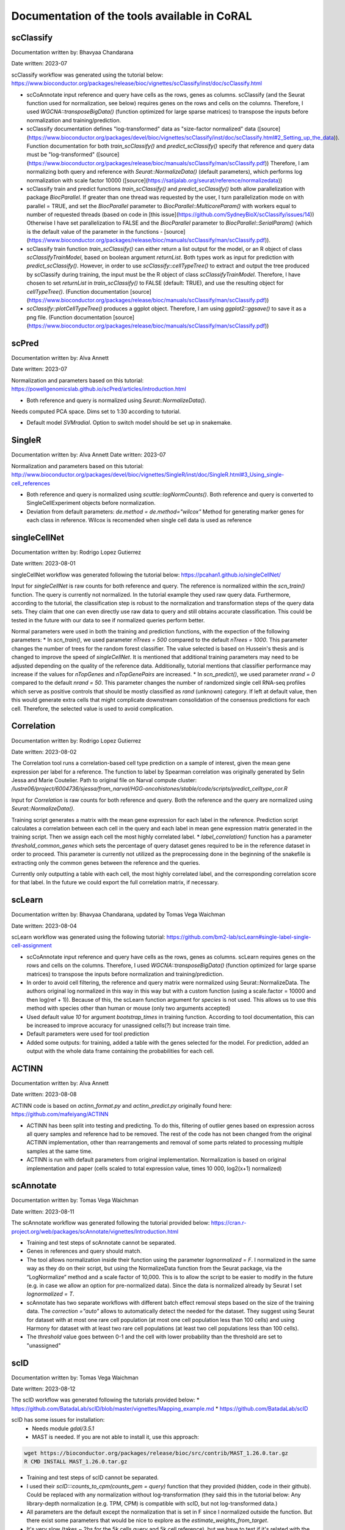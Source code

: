 .. _tools:

Documentation of the tools available in CoRAL
====================================================

scClassify
------------

Documentation written by: Bhavyaa Chandarana

Date written: 2023-07

scClassify workflow was generated using the tutorial below:
https://www.bioconductor.org/packages/release/bioc/vignettes/scClassify/inst/doc/scClassify.html

* scCoAnnotate input reference and query have cells as the rows, genes as columns. scClassify (and the Seurat function used for normalization, see below) requires genes on the rows and cells on the columns. Therefore, I used `WGCNA::transposeBigData()` (function optimized for large sparse matrices) to transpose the inputs before normalization and training/prediction.

* scClassify documentation defines "log-transformed" data as "size-factor normalized" data ([source](https://www.bioconductor.org/packages/devel/bioc/vignettes/scClassify/inst/doc/scClassify.html#2_Setting_up_the_data)). Function documentation for both `train_scClassify()` and `predict_scClassify()` specify that reference and query data must be "log-transformed" ([source](https://www.bioconductor.org/packages/release/bioc/manuals/scClassify/man/scClassify.pdf)) Therefore, I am normalizing both query and reference with `Seurat::NormalizeData()` (default parameters), which performs log normalization with scale factor 10000 ([source](https://satijalab.org/seurat/reference/normalizedata))

* scClassify train and predict functions `train_scClassify()` and `predict_scClassify()` both allow parallelization with package `BiocParallel`. If greater than one thread was requested by the user, I turn parallelization mode on with parallel = TRUE, and set the `BiocParallel` parameter to `BiocParallel::MulticoreParam()` with workers equal to number of requested threads (based on code in [this issue](https://github.com/SydneyBioX/scClassify/issues/14)) Otherwise I have set parallelization to FALSE and the `BiocParallel` parameter to `BiocParallel::SerialParam()` (which is the default value of the parameter in the functions - [source](https://www.bioconductor.org/packages/release/bioc/manuals/scClassify/man/scClassify.pdf)).

* scClassify train function `train_scClassify()` can either return a list output for the model, or an R object of class `scClassifyTrainModel`, based on boolean argument `returnList`. Both types work as input for prediction with `predict_scClassify()`. However, in order to use `scClassify::cellTypeTree()` to extract and output the tree produced by scClassify during training, the input must be the R object of class `scClassifyTrainModel`. Therefore, I have chosen to set `returnList` in `train_scClassify()` to FALSE (default: TRUE), and use the resulting object for `cellTypeTree()`. (Function documentation [source](https://www.bioconductor.org/packages/release/bioc/manuals/scClassify/man/scClassify.pdf))

* `scClassify::plotCellTypeTree()` produces a ggplot object. Therefore, I am using `ggplot2::ggsave()` to save it as a png file. (Function documentation [source](https://www.bioconductor.org/packages/release/bioc/manuals/scClassify/man/scClassify.pdf))


scPred
------------

Documentation written by: Alva Annett    

Date written: 2023-07   

Normalization and parameters based on this tutorial:   
https://powellgenomicslab.github.io/scPred/articles/introduction.html

* Both reference and query is normalized using `Seurat::NormalizeData()`.     
Needs computed PCA space. Dims set to 1:30 according to tutorial.

* Default model `SVMradial`. Option to switch model should be set up in snakemake.  

SingleR
------------

Documentation written by: Alva Annett    
Date written: 2023-07  

Normalization and parameters based on this tutorial:
http://www.bioconductor.org/packages/devel/bioc/vignettes/SingleR/inst/doc/SingleR.html#3_Using_single-cell_references

* Both reference and query is normalized using `scuttle::logNormCounts()`. Both reference and query is converted to SingleCellExperiment objects before normalization.   

* Deviation from default parameters: `de.method = de.method="wilcox"` Method for generating marker genes for each class in reference. Wilcox is recomended when single cell data is used as reference

singleCellNet
------------

Documentation written by: Rodrigo Lopez Gutierrez

Date written: 2023-08-01

singleCellNet workflow was generated following the tutorial below:
https://pcahan1.github.io/singleCellNet/

Input for `singleCellNet` is raw counts for both reference and query. The reference is normalized within the `scn_train()` function. The query is currently not normalized. In the tutorial example they used raw query data. Furthermore, according to the tutorial, the classification step is robust to the normalization and transformation steps of the query data sets. They claim that one can even directly use raw data to query and still obtains accurate classification. This could be tested in the future with our data to see if normalized queries perform better.

Normal parameters were used in both the training and prediction functions, with the expection of the following parameters:
* In `scn_train()`, we used parameter `nTrees = 500` compared to the default `nTrees = 1000`. This parameter changes the number of trees for the random forest classifier. The value selected is based on Hussein's thesis and is changed to improve the speed of `singleCellNet`. It is mentioned that additional training parameters may need to be adjusted depending on the quality of the reference data. Additionally, tutorial mentions that classifier performance may increase if the values for `nTopGenes` and `nTopGenePairs` are increased.
* In `scn_predict()`, we used parameter `nrand = 0` compared to the default `nrand = 50`. This parameter changes the number of randomized single cell RNA-seq profiles which serve as positive controls that should be mostly classified as `rand` (unknown) category. If left at default value, then this would generate extra cells that might complicate downstream consolidation of the consensus predictions for each cell. Therefore, the selected value is used to avoid complication. 

Correlation
------------

Documentation written by: Rodrigo Lopez Gutierrez   

Date written: 2023-08-02   

The Correlation tool runs a correlation-based cell type prediction on a sample of interest, given the mean gene expression per label for a reference.
The function to label by Spearman correlation was originally generated by Selin Jessa and Marie Coutelier.
Path to original file on Narval compute cluster: `/lustre06/project/6004736/sjessa/from_narval/HGG-oncohistones/stable/code/scripts/predict_celltype_cor.R`

Input for `Correlation` is raw counts for both reference and query. Both the reference and the query are normalized using `Seurat::NormalizeData()`.

Training script generates a matrix with the mean gene expression for each label in the reference.
Prediction script calculates a correlation between each cell in the query and each label in mean gene expression matrix generated in the training script. Then we assign each cell the most highly correlated label. 
* `label_correlation()` function has a parameter `threshold_common_genes` which sets the percentage of query dataset genes required to be in the reference dataset in order to proceed. This parameter is currently not utilized as the preprocessing done in the beginning of the snakefile is extracting only the common genes between the reference and the queries.

Currently only outputting a table with each cell, the most highly correlated label, and the corresponding correlation score for that label. In the future we could export the full correlation matrix, if necessary.

scLearn
------------

Documentation written by: Bhavyaa Chandarana, updated by Tomas Vega Waichman

Date written: 2023-08-04 

scLearn workflow was generated using the following tutorial: https://github.com/bm2-lab/scLearn#single-label-single-cell-assignment

* scCoAnnotate input reference and query have cells as the rows, genes as columns. scLearn requires genes on the rows and cells on the columns. Therefore, I used `WGCNA::transposeBigData()` (function optimized for large sparse matrices) to transpose the inputs before normalization and training/prediction.

* In order to avoid cell filtering, the reference and query matrix were normalized using Seurat::NormalizeData. The authors original log normalized in this way in this way but with a custom function (using a scale.factor = 10000 and then log(ref + 1)). Because of this, the scLearn function argument for `species` is not used. This allows us to use this method with species other than human or mouse (only two arguments accepted)

* Used default value `10` for argument `bootstrap_times` in training function. According to tool documentation, this can be increased to improve accuracy for unassigned cells(?) but increase train time.

* Default parameters were used for tool prediction 

* Added some outputs: for training, added a table with the genes selected for the model. For prediction, added an output with the whole data frame containing the probabilities for each cell.


ACTINN
------------

Documentation written by: Alva Annett    

Date written: 2023-08-08    

ACTINN code is based on `actinn_format.py` and `actinn_predict.py` originally found here: https://github.com/mafeiyang/ACTINN

* ACTINN has been split into testing and predicting. To do this, filtering of outlier genes based on expression across all query samples and reference had to be removed. The rest of the code has not been changed from the original ACTINN implementation, other than rearrangements and removal of some parts related to processing multiple samples at the same time.

* ACTINN is run with default parameters from original implementation. Normalization is based on original implementation and paper (cells scaled to total expression value, times 10 000, log2(x+1) normalized)

scAnnotate
------------

Documentation written by: Tomas Vega Waichman    

Date written: 2023-08-11   

The scAnnotate workflow was generated following the tutorial provided below:
https://cran.r-project.org/web/packages/scAnnotate/vignettes/Introduction.html

* Training and test steps of scAnnotate cannot be separated.
* Genes in references and query should match.
* The tool allows normalization inside their function using the parameter `lognormalized = F`. I normalized in the same way as they do on their script, but using the NormalizeData function from the Seurat package, via the “LogNormalize” method and a scale factor of 10,000. This is to allow the script to be easier to modify in the future (e.g. in case we allow an option for pre-normalized data). Since the data is normalized already by Seurat I set `lognormalized = T`.
* scAnnotate has two separate workflows with different batch effect removal steps based on the size of the training data.  The `correction ="auto"` allows to automatically detect the needed for the dataset. They suggest using Seurat for dataset with at most one rare cell population (at most one cell population less than 100 cells) and using Harmony for dataset with at least two rare cell populations (at least two cell populations less than 100 cells).
* The `threshold` value goes between 0-1 and the cell with lower probability than the threshold are set to "unassigned"

scID
------------

Documentation written by: Tomas Vega Waichman    

Date written: 2023-08-12    

The scID workflow was generated following the tutorials provided below:
* https://github.com/BatadaLab/scID/blob/master/vignettes/Mapping_example.md
* https://github.com/BatadaLab/scID

scID has some issues for installation: 
 * Needs module `gdal/3.5.1` 
 * MAST is needed. If you are not able to install it, use this approach:

.. code-block:: bash

  wget https://bioconductor.org/packages/release/bioc/src/contrib/MAST_1.26.0.tar.gz
  R CMD INSTALL MAST_1.26.0.tar.gz


* Training and test steps of scID cannot be separated.
* I used their `scID:::counts_to_cpm(counts_gem = query)` function that they provided (hidden, code in their github). Could be replaced with any normalization without log-transformation (they said this in the tutorial below: Any library-depth normalization (e.g. TPM, CPM) is compatible with scID, but not log-transformed data.)
* All parameters are the default except the normalization that is set in F since I normalized outside the function. But there exist some parameters that would be nice to explore as the `estimate_weights_from_target`.
* It's very slow (takes ~ 2hs for the 5k cells query and 5k cell reference), but we have to test if it's related with the number of labels (number of comparison) or the size of the dataset.

scNym
------------

Documentation written by: Tomas Vega Waichman    

Date written: 2023-08-14 

The scNym workflow was generated following the tutorial provided below:
https://github.com/calico/scnym/tree/master
  
scNym takes advantage of the query to train the model, so the training and test steps should not be separated.

* Query and training are concatenated into the same object. Any cell with the annotation "Unlabeled" will be treated as part of the target dataset and used for semi-supervised and adversarial training. It uses part of the query dataset to train the model.
* Data inputs for scNym should be log(CPM + 1) normalized counts, where CPM is Counts Per Million and log is the natural logarithm.
* They added the step of filtering genes that are not expressed, so I added it, but I ignored the step of filtering cells.
* This tool uses a threshold to assign labels to cells, and cells not passing this threshold have value “Unknown”.
* It needs more research in multi-domain.
* Additional output: `whole_df_output.csv` has the entire dataframe output with the score for the query test (mark as label == “Unlabeled”).
* I used the configuration as `new_identity_discovery` since: "This configuration is useful for experiments where new cell type discoveries may occur. It uses pseudolabel thresholding to avoid the assumption above. If new cell types are present in the target data, they correctly receive low
confidence scores."

CellTypist
------------

Documentation written by: Tomas Vega Waichman    

Date written: 2023-08-16

The CellTypist workflow was generated following the tutorials provided below:

Training:
* https://celltypist.readthedocs.io/en/latest/celltypist.train.html
* https://github.com/Teichlab/celltypist#supplemental-guidance-generate-a-custom-model

Predicting:
* https://celltypist.readthedocs.io/en/latest/notebook/celltypist_tutorial_ml.html

CellTypist allows separation between training and reference, and allows parallelization.
They provide their own pre-trained models.
CellTypist requires a logarithmised and normalised expression matrix stored in the `AnnData` (log1p normalised expression to 10,000 counts per cell) [link](https://github.com/Teichlab/celltypist#supplemental-guidance-generate-a-custom-model)

Training:
* I use `check_expression = True` to check that the expression is okay.
* `celltypist.train` has the option `(feature_selection = True)` in order to do a feature_selection, but it is not implemented.
* The output is the model and and from the model we get the top markers for each cell type using the function `model.extract_top_markers()`. A table with the top 10 genes per cell-type is returned too (top10_model_markers_per_celltype.csv).

Predicting:
* From tutorial: "By default, CellTypist will only do the prediction jobs to infer the identities of input cells, which renders the prediction of each cell independent. To combine the cell type predictions with the cell-cell transcriptomic relationships, CellTypist offers a majority voting approach based on the idea that similar cell subtypes are more likely to form a (sub)cluster regardless of their individual prediction outcomes. To turn on the majority voting classifier in addition to the CellTypist predictions, pass in `majority_voting = True`. If `majority_voting = True` all the predict column will be the majority_voting results otherwise it use the predicted_labels where each query cell gets its inferred label by choosing the most probable cell type among all possible cell types in the given model." [link](https://celltypist.readthedocs.io/en/latest/notebook/celltypist_tutorial_ml.html)
* `majority_voting parameter` should be specified in the configfile.
* I use the multilabel prediction, since we want to know if a cell cannot be classified very clearly… Description: "For the built-in models, we have collected a large number of cell types; yet, the presence of unexpected (e.g., low-quality or novel cell types) and ambiguous cell states (e.g., doublets) in the query data is beyond the prediction that CellTypist can achieve with a 'find-a-best-match' mode. To overcome this, CellTypist provides the option of multi-label cell type classification, which assigns 0 (i.e., unassigned), 1, or >=2 cell type labels to each query cell. It allows the use of a `threshold` to label cells that are below that probability as "Unnasigned". It allows to have intermediate labels as combination in the format of `celltype1|celltype2`."
  
* Output: 4 `.csv`, the prediction for each cell (depending if we choose majority_voting or not will be the majority_voting or not), 
  * `decision_matrix.csv`: Decision matrix with the decision score of each cell     belonging to a given cell type.
  * `probability_matrix.csv`: Probability matrix representing the probability each cell belongs to a given cell type (transformed from decision matrix by the sigmoid function).
  * `predicted_labels.csv`: The prediction for each cell, if majority_voting was true it has the information of the majority_voting labels AND the predicted_labels.
  * Generates some embedding plots.
  * An `.h5ad` object that has all the previous information (with the embeddings too) in a `.h5ad` object.

Seurat
------------

Documentation written by: Tomas Vega Waichman    

Date written: 2024-05-23

The Seurat workflow was generated following the tutorial provided below:
https://satijalab.org/seurat/articles/integration_mapping#cell-type-classification-using-an-integrated-reference

This methods is a integration method. So it integrate the reference with the query and use a kNN approach to transfer the labels from the nearest neighborg from the ref to the query. 
* Input for `Seurat` is raw counts for both reference and query. Both the reference and the query are normalized using `Seurat::NormalizeData()`.
* Training and prediction were separated. The training part is actually a preprocessing of the reference, were is normalized and PCA are calculated. The PC are uses to calculate the distances between ref and query cells.
* The number of PC computed could be specified by the user (`nPC_computed`, default 50).
* The number of PC used to the kNN could be specified by the user (`nPC_used`, default 30).
* Then in the prediction script the query is processed and the labels transfered.

